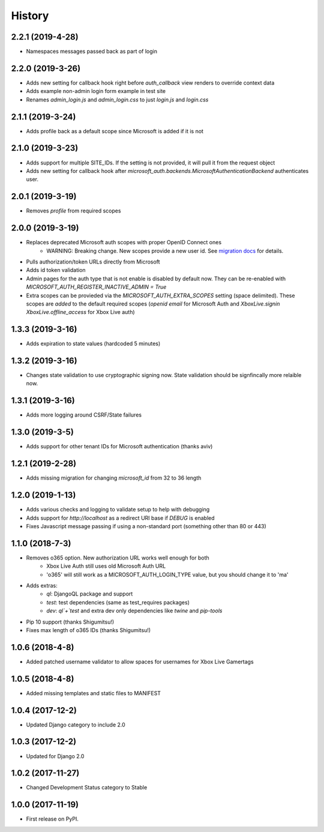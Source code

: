 =======
History
=======

2.2.1 (2019-4-28)
-----------------

* Namespaces messages passed back as part of login

2.2.0 (2019-3-26)
-----------------

* Adds new setting for callback hook right before `auth_callback` view renders
  to override context data
* Adds example non-admin login form example in test site
* Renames `admin_login.js` and `admin_login.css` to just `login.js` and
  `login.css`

2.1.1 (2019-3-24)
-----------------

* Adds profile back as a default scope since Microsoft is added if it is not

2.1.0 (2019-3-23)
-----------------

* Adds support for multiple SITE_IDs. If the setting is not provided, it will
  pull it from the request object
* Adds new setting for callback hook after
  `microsoft_auth.backends.MicrosoftAuthenticationBackend` authenticates user.

2.0.1 (2019-3-19)
-----------------

* Removes `profile` from required scopes

2.0.0 (2019-3-19)
-----------------

* Replaces deprecated Microsoft auth scopes with proper OpenID Connect ones
    * WARNING: Breaking change. New scopes provide a new user id. See
      `migration docs <https://django-microsoft-auth.readthedocs.io/en/latest/usage.html#migrating-from-1-0-to-2-0>`_
      for details.
* Pulls authorization/token URLs directly from Microsoft
* Adds id token validation
* Admin pages for the auth type that is not enable is disabled by default now.
  They can be re-enabled with `MICROSOFT_AUTH_REGISTER_INACTIVE_ADMIN = True`
* Extra scopes can be provieded via the `MICROSOFT_AUTH_EXTRA_SCOPES` setting
  (space delimited). These scopes are *added* to the default required scopes
  (`openid email` for Microsoft Auth and
  `XboxLive.signin XboxLive.offline_access` for Xbox Live auth)

1.3.3 (2019-3-16)
-----------------

* Adds expiration to state values (hardcoded 5 minutes)

1.3.2 (2019-3-16)
-----------------

* Changes state validation to use cryptographic signing now. State
  validation should be signfincally more relaible now.

1.3.1 (2019-3-16)
-----------------

* Adds more logging around CSRF/State failures

1.3.0 (2019-3-5)
----------------

* Adds support for other tenant IDs for Microsoft
  authentication (thanks aviv)

1.2.1 (2019-2-28)
-----------------

* Adds missing migration for changing `microsoft_id` from 32 to 36 length

1.2.0 (2019-1-13)
-----------------

* Adds various checks and logging to validate setup to help with debugging
* Adds support for `http://localhost` as a redirect URI base if `DEBUG` is
  enabled
* Fixes Javascript message passing if using a non-standard port (something
  other than 80 or 443)

1.1.0 (2018-7-3)
----------------
* Removes o365 option. New authorization URL works well enough for both
    * Xbox Live Auth still uses old Microsoft Auth URL
    * 'o365' will still work as a MICROSOFT_AUTH_LOGIN_TYPE value,
      but you should change it to 'ma'
* Adds extras:
    * `ql`: DjangoQL package and support
    * `test`: test dependencies (same as test_requires packages)
    * `dev`: `ql`+`test` and extra dev only dependencies like
      `twine` and `pip-tools`
* Pip 10 support (thanks Shigumitsu!)
* Fixes max length of o365 IDs (thanks Shigumitsu!)

1.0.6 (2018-4-8)
----------------
* Added patched username validator to allow spaces for usernames for
  Xbox Live Gamertags

1.0.5 (2018-4-8)
----------------
* Added missing templates and static files to MANIFEST

1.0.4 (2017-12-2)
-----------------

* Updated Django category to include 2.0

1.0.3 (2017-12-2)
-----------------

* Updated for Django 2.0

1.0.2 (2017-11-27)
------------------

* Changed Development Status category to Stable

1.0.0 (2017-11-19)
------------------

* First release on PyPI.

